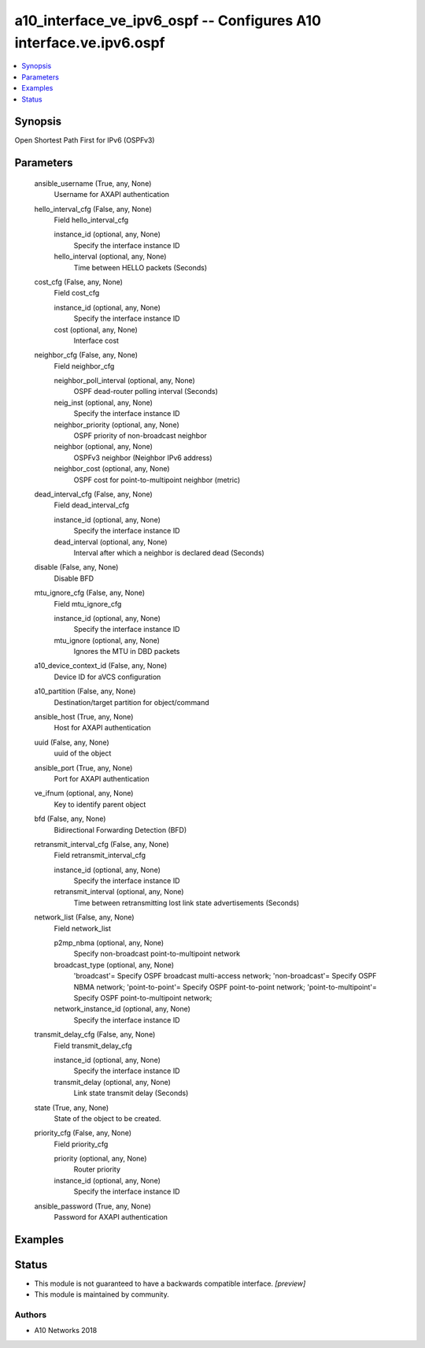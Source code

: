 .. _a10_interface_ve_ipv6_ospf_module:


a10_interface_ve_ipv6_ospf -- Configures A10 interface.ve.ipv6.ospf
===================================================================

.. contents::
   :local:
   :depth: 1


Synopsis
--------

Open Shortest Path First for IPv6 (OSPFv3)






Parameters
----------

  ansible_username (True, any, None)
    Username for AXAPI authentication


  hello_interval_cfg (False, any, None)
    Field hello_interval_cfg


    instance_id (optional, any, None)
      Specify the interface instance ID


    hello_interval (optional, any, None)
      Time between HELLO packets (Seconds)



  cost_cfg (False, any, None)
    Field cost_cfg


    instance_id (optional, any, None)
      Specify the interface instance ID


    cost (optional, any, None)
      Interface cost



  neighbor_cfg (False, any, None)
    Field neighbor_cfg


    neighbor_poll_interval (optional, any, None)
      OSPF dead-router polling interval (Seconds)


    neig_inst (optional, any, None)
      Specify the interface instance ID


    neighbor_priority (optional, any, None)
      OSPF priority of non-broadcast neighbor


    neighbor (optional, any, None)
      OSPFv3 neighbor (Neighbor IPv6 address)


    neighbor_cost (optional, any, None)
      OSPF cost for point-to-multipoint neighbor (metric)



  dead_interval_cfg (False, any, None)
    Field dead_interval_cfg


    instance_id (optional, any, None)
      Specify the interface instance ID


    dead_interval (optional, any, None)
      Interval after which a neighbor is declared dead (Seconds)



  disable (False, any, None)
    Disable BFD


  mtu_ignore_cfg (False, any, None)
    Field mtu_ignore_cfg


    instance_id (optional, any, None)
      Specify the interface instance ID


    mtu_ignore (optional, any, None)
      Ignores the MTU in DBD packets



  a10_device_context_id (False, any, None)
    Device ID for aVCS configuration


  a10_partition (False, any, None)
    Destination/target partition for object/command


  ansible_host (True, any, None)
    Host for AXAPI authentication


  uuid (False, any, None)
    uuid of the object


  ansible_port (True, any, None)
    Port for AXAPI authentication


  ve_ifnum (optional, any, None)
    Key to identify parent object


  bfd (False, any, None)
    Bidirectional Forwarding Detection (BFD)


  retransmit_interval_cfg (False, any, None)
    Field retransmit_interval_cfg


    instance_id (optional, any, None)
      Specify the interface instance ID


    retransmit_interval (optional, any, None)
      Time between retransmitting lost link state advertisements (Seconds)



  network_list (False, any, None)
    Field network_list


    p2mp_nbma (optional, any, None)
      Specify non-broadcast point-to-multipoint network


    broadcast_type (optional, any, None)
      'broadcast'= Specify OSPF broadcast multi-access network; 'non-broadcast'= Specify OSPF NBMA network; 'point-to-point'= Specify OSPF point-to-point network; 'point-to-multipoint'= Specify OSPF point-to-multipoint network;


    network_instance_id (optional, any, None)
      Specify the interface instance ID



  transmit_delay_cfg (False, any, None)
    Field transmit_delay_cfg


    instance_id (optional, any, None)
      Specify the interface instance ID


    transmit_delay (optional, any, None)
      Link state transmit delay (Seconds)



  state (True, any, None)
    State of the object to be created.


  priority_cfg (False, any, None)
    Field priority_cfg


    priority (optional, any, None)
      Router priority


    instance_id (optional, any, None)
      Specify the interface instance ID



  ansible_password (True, any, None)
    Password for AXAPI authentication









Examples
--------

.. code-block:: yaml+jinja

    





Status
------




- This module is not guaranteed to have a backwards compatible interface. *[preview]*


- This module is maintained by community.



Authors
~~~~~~~

- A10 Networks 2018

